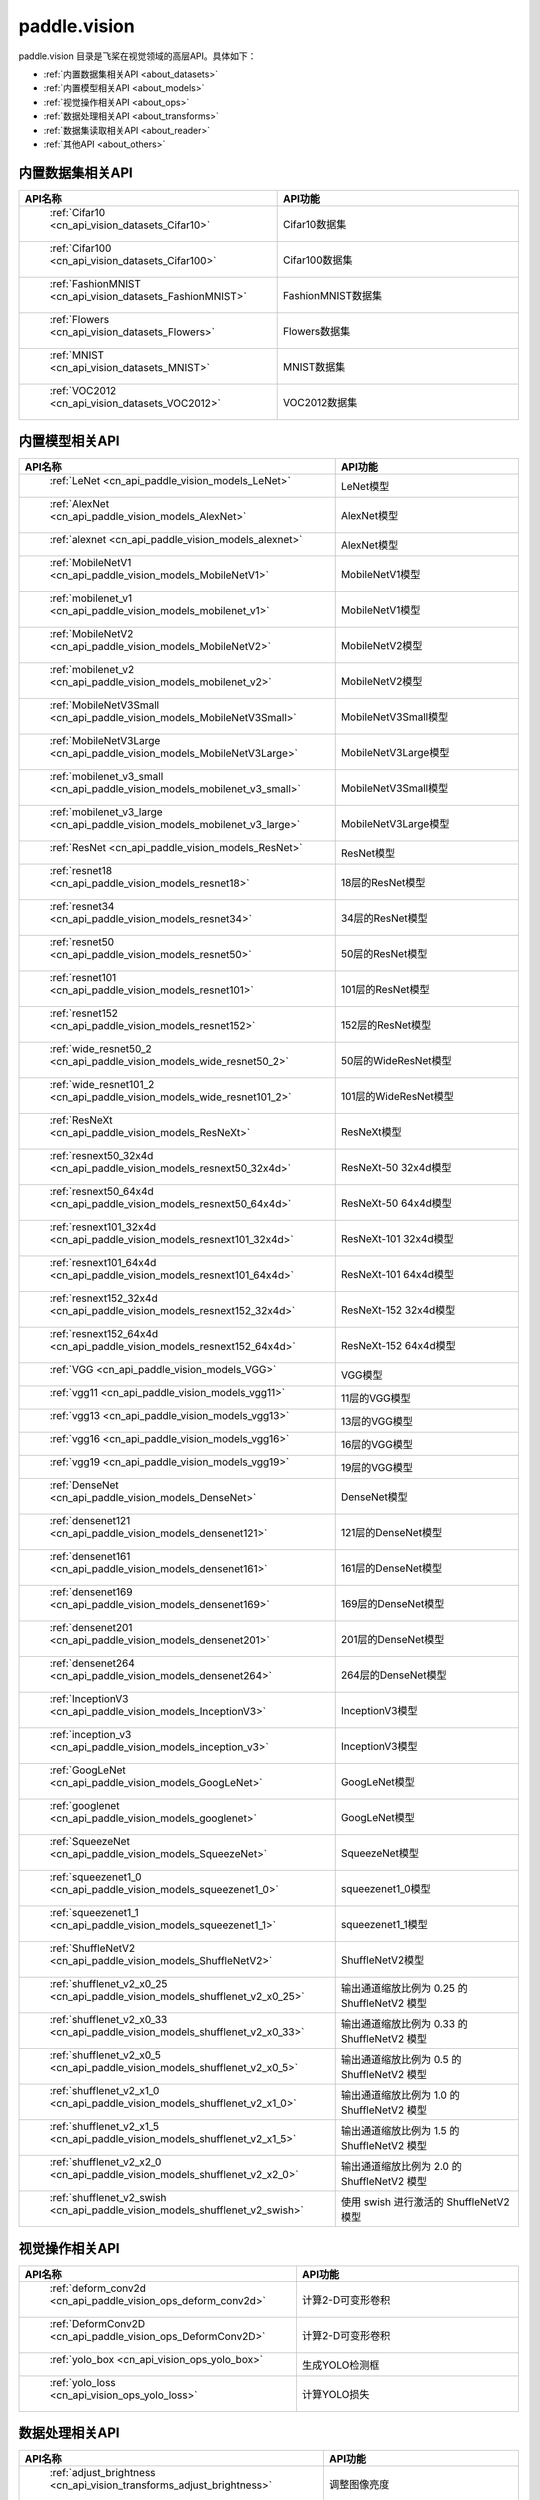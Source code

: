 .. _cn_overview_callbacks:

paddle.vision
---------------------

paddle.vision 目录是飞桨在视觉领域的高层API。具体如下：

-  :ref:`内置数据集相关API <about_datasets>`
-  :ref:`内置模型相关API <about_models>`
-  :ref:`视觉操作相关API <about_ops>`
-  :ref:`数据处理相关API <about_transforms>`
-  :ref:`数据集读取相关API <about_reader>`
-  :ref:`其他API <about_others>`

.. _about_datasets:

内置数据集相关API
::::::::::::::::::::

.. csv-table::
    :header: "API名称", "API功能"
    :widths: 10, 30

    " :ref:`Cifar10 <cn_api_vision_datasets_Cifar10>` ", "Cifar10数据集"
    " :ref:`Cifar100 <cn_api_vision_datasets_Cifar100>` ", "Cifar100数据集"
    " :ref:`FashionMNIST <cn_api_vision_datasets_FashionMNIST>` ", "FashionMNIST数据集"
    " :ref:`Flowers <cn_api_vision_datasets_Flowers>` ", "Flowers数据集"
    " :ref:`MNIST <cn_api_vision_datasets_MNIST>` ", "MNIST数据集"
    " :ref:`VOC2012 <cn_api_vision_datasets_VOC2012>` ", "VOC2012数据集"

.. _about_models:

内置模型相关API
::::::::::::::::::::

.. csv-table::
    :header: "API名称", "API功能"
    :widths: 10, 30

    " :ref:`LeNet <cn_api_paddle_vision_models_LeNet>` ", "LeNet模型"
    " :ref:`AlexNet <cn_api_paddle_vision_models_AlexNet>` ", "AlexNet模型"
    " :ref:`alexnet <cn_api_paddle_vision_models_alexnet>` ", "AlexNet模型"
    " :ref:`MobileNetV1 <cn_api_paddle_vision_models_MobileNetV1>` ", "MobileNetV1模型"
    " :ref:`mobilenet_v1 <cn_api_paddle_vision_models_mobilenet_v1>` ", "MobileNetV1模型"
    " :ref:`MobileNetV2 <cn_api_paddle_vision_models_MobileNetV2>` ", "MobileNetV2模型"
    " :ref:`mobilenet_v2 <cn_api_paddle_vision_models_mobilenet_v2>` ", "MobileNetV2模型"
    " :ref:`MobileNetV3Small <cn_api_paddle_vision_models_MobileNetV3Small>` ", "MobileNetV3Small模型"
    " :ref:`MobileNetV3Large <cn_api_paddle_vision_models_MobileNetV3Large>` ", "MobileNetV3Large模型"
    " :ref:`mobilenet_v3_small <cn_api_paddle_vision_models_mobilenet_v3_small>` ", "MobileNetV3Small模型"
    " :ref:`mobilenet_v3_large <cn_api_paddle_vision_models_mobilenet_v3_large>` ", "MobileNetV3Large模型"
    " :ref:`ResNet <cn_api_paddle_vision_models_ResNet>` ", "ResNet模型"
    " :ref:`resnet18 <cn_api_paddle_vision_models_resnet18>` ", "18层的ResNet模型"
    " :ref:`resnet34 <cn_api_paddle_vision_models_resnet34>` ", "34层的ResNet模型"
    " :ref:`resnet50 <cn_api_paddle_vision_models_resnet50>` ", "50层的ResNet模型"
    " :ref:`resnet101 <cn_api_paddle_vision_models_resnet101>` ", "101层的ResNet模型"
    " :ref:`resnet152 <cn_api_paddle_vision_models_resnet152>` ", "152层的ResNet模型"
    " :ref:`wide_resnet50_2 <cn_api_paddle_vision_models_wide_resnet50_2>` ", "50层的WideResNet模型"
    " :ref:`wide_resnet101_2 <cn_api_paddle_vision_models_wide_resnet101_2>` ", "101层的WideResNet模型"
    " :ref:`ResNeXt <cn_api_paddle_vision_models_ResNeXt>` ", "ResNeXt模型"
    " :ref:`resnext50_32x4d <cn_api_paddle_vision_models_resnext50_32x4d>` ", "ResNeXt-50 32x4d模型"
    " :ref:`resnext50_64x4d <cn_api_paddle_vision_models_resnext50_64x4d>` ", "ResNeXt-50 64x4d模型"
    " :ref:`resnext101_32x4d <cn_api_paddle_vision_models_resnext101_32x4d>` ", "ResNeXt-101 32x4d模型"
    " :ref:`resnext101_64x4d <cn_api_paddle_vision_models_resnext101_64x4d>` ", "ResNeXt-101 64x4d模型"
    " :ref:`resnext152_32x4d <cn_api_paddle_vision_models_resnext152_32x4d>` ", "ResNeXt-152 32x4d模型"
    " :ref:`resnext152_64x4d <cn_api_paddle_vision_models_resnext152_64x4d>` ", "ResNeXt-152 64x4d模型"
    " :ref:`VGG <cn_api_paddle_vision_models_VGG>` ", "VGG模型"
    " :ref:`vgg11 <cn_api_paddle_vision_models_vgg11>` ", "11层的VGG模型"
    " :ref:`vgg13 <cn_api_paddle_vision_models_vgg13>` ", "13层的VGG模型"
    " :ref:`vgg16 <cn_api_paddle_vision_models_vgg16>` ", "16层的VGG模型"
    " :ref:`vgg19 <cn_api_paddle_vision_models_vgg19>` ", "19层的VGG模型"
    " :ref:`DenseNet <cn_api_paddle_vision_models_DenseNet>` ", "DenseNet模型"
    " :ref:`densenet121 <cn_api_paddle_vision_models_densenet121>` ", "121层的DenseNet模型"
    " :ref:`densenet161 <cn_api_paddle_vision_models_densenet161>` ", "161层的DenseNet模型"
    " :ref:`densenet169 <cn_api_paddle_vision_models_densenet169>` ", "169层的DenseNet模型"
    " :ref:`densenet201 <cn_api_paddle_vision_models_densenet201>` ", "201层的DenseNet模型"
    " :ref:`densenet264 <cn_api_paddle_vision_models_densenet264>` ", "264层的DenseNet模型"
    " :ref:`InceptionV3 <cn_api_paddle_vision_models_InceptionV3>` ", "InceptionV3模型"
    " :ref:`inception_v3 <cn_api_paddle_vision_models_inception_v3>` ", "InceptionV3模型"
    " :ref:`GoogLeNet <cn_api_paddle_vision_models_GoogLeNet>` ", "GoogLeNet模型"
    " :ref:`googlenet <cn_api_paddle_vision_models_googlenet>` ", "GoogLeNet模型"
    " :ref:`SqueezeNet <cn_api_paddle_vision_models_SqueezeNet>` ", "SqueezeNet模型"
    " :ref:`squeezenet1_0 <cn_api_paddle_vision_models_squeezenet1_0>` ", "squeezenet1_0模型"
    " :ref:`squeezenet1_1 <cn_api_paddle_vision_models_squeezenet1_1>` ", "squeezenet1_1模型"
    " :ref:`ShuffleNetV2 <cn_api_paddle_vision_models_ShuffleNetV2>` ", "ShuffleNetV2模型"
    " :ref:`shufflenet_v2_x0_25 <cn_api_paddle_vision_models_shufflenet_v2_x0_25>` ", "输出通道缩放比例为 0.25 的 ShuffleNetV2 模型"
    " :ref:`shufflenet_v2_x0_33 <cn_api_paddle_vision_models_shufflenet_v2_x0_33>` ", "输出通道缩放比例为 0.33 的 ShuffleNetV2 模型"
    " :ref:`shufflenet_v2_x0_5 <cn_api_paddle_vision_models_shufflenet_v2_x0_5>` ", "输出通道缩放比例为 0.5 的 ShuffleNetV2 模型"
    " :ref:`shufflenet_v2_x1_0 <cn_api_paddle_vision_models_shufflenet_v2_x1_0>` ", "输出通道缩放比例为 1.0 的 ShuffleNetV2 模型"
    " :ref:`shufflenet_v2_x1_5 <cn_api_paddle_vision_models_shufflenet_v2_x1_5>` ", "输出通道缩放比例为 1.5 的 ShuffleNetV2 模型"
    " :ref:`shufflenet_v2_x2_0 <cn_api_paddle_vision_models_shufflenet_v2_x2_0>` ", "输出通道缩放比例为 2.0 的 ShuffleNetV2 模型"
    " :ref:`shufflenet_v2_swish <cn_api_paddle_vision_models_shufflenet_v2_swish>` ", "使用 swish 进行激活的 ShuffleNetV2 模型"


.. _about_ops:

视觉操作相关API
::::::::::::::::::::

.. csv-table::
    :header: "API名称", "API功能"
    :widths: 10, 30

    " :ref:`deform_conv2d <cn_api_paddle_vision_ops_deform_conv2d>` ", "计算2-D可变形卷积"
    " :ref:`DeformConv2D <cn_api_paddle_vision_ops_DeformConv2D>` ", "计算2-D可变形卷积"
    " :ref:`yolo_box <cn_api_vision_ops_yolo_box>` ", "生成YOLO检测框"
    " :ref:`yolo_loss <cn_api_vision_ops_yolo_loss>` ", "计算YOLO损失"

.. _about_transforms:

数据处理相关API
::::::::::::::::::::

.. csv-table::
    :header: "API名称", "API功能"
    :widths: 10, 30

    " :ref:`adjust_brightness <cn_api_vision_transforms_adjust_brightness>` ", "调整图像亮度"
    " :ref:`adjust_contrast <cn_api_vision_transforms_adjust_contrast>` ", "调整图像对比度"
    " :ref:`adjust_hue <cn_api_vision_transforms_adjust_hue>` ", "调整图像色调"
    " :ref:`BaseTransform <cn_api_vision_transforms_BaseTransform>` ", "图像处理的基类，用于自定义图像处理"
    " :ref:`BrightnessTransform <cn_api_vision_transforms_BrightnessTransform>` ", "调整图像亮度"
    " :ref:`center_crop <cn_api_vision_transforms_center_crop>` ", "对图像进行中心裁剪"
    " :ref:`CenterCrop <cn_api_vision_transforms_CenterCrop>` ", "对图像进行中心裁剪"
    " :ref:`ColorJitter <cn_api_vision_transforms_ColorJitter>` ", "随机调整图像的亮度，对比度，饱和度和色调"
    " :ref:`Compose <cn_api_vision_transforms_Compose>` ", "以列表的方式将数据集预处理的接口进行组合"
    " :ref:`ContrastTransform <cn_api_vision_transforms_ContrastTransform>` ", "调整图像对比度"
    " :ref:`crop <cn_api_vision_transforms_crop>` ", "对图像进行裁剪"
    " :ref:`Grayscale <cn_api_vision_transforms_Grayscale>` ", "对图像进行灰度化"
    " :ref:`hflip <cn_api_vision_transforms_hflip>` ", "水平翻转图像"
    " :ref:`HueTransform <cn_api_vision_transforms_HueTransform>` ", "调整图像色调"
    " :ref:`Normalize <cn_api_vision_transforms_Normalize>` ", "对图像进行归一化"
    " :ref:`normalize <cn_api_vision_transforms_normalize>` ", "对图像进行归一化"
    " :ref:`Pad <cn_api_vision_transforms_Pad>` ", "对图像进行填充"
    " :ref:`pad <cn_api_vision_transforms_pad>` ", "对图像进行填充"
    " :ref:`RandomCrop <cn_api_vision_transforms_RandomCrop>` ", "对图像随机裁剪"
    " :ref:`RandomHorizontalFlip <cn_api_vision_transforms_RandomHorizontalFlip>` ", "基于概率水平翻转图像"
    " :ref:`RandomResizedCrop <cn_api_vision_transforms_RandomResizedCrop>` ", "基于概率随机按照大小和长宽比对图像进行裁剪"
    " :ref:`RandomRotation <cn_api_vision_transforms_RandomRotation>` ", "对图像随机旋转"
    " :ref:`RandomVerticalFlip <cn_api_vision_transforms_RandomVerticalFlip>` ", "基于概率垂直翻转图像"
    " :ref:`Resize <cn_api_vision_transforms_Resize>` ", "对图像调整大小"
    " :ref:`resize <cn_api_vision_transforms_resize>` ", "对图像调整大小"
    " :ref:`rotate <cn_api_vision_transforms_rotate>` ", "对图像随机旋转"
    " :ref:`SaturationTransform <cn_api_vision_transforms_SaturationTransform>` ", "调整图像饱和度"
    " :ref:`to_grayscale <cn_api_vision_transforms_to_grayscale>` ", "对图像进行灰度化"
    " :ref:`to_tensor <cn_api_vision_transforms_to_tensor>` ", "将`PIL.Image`或`numpy.ndarray`转为`paddle.Tensor`"
    " :ref:`ToTensor <cn_api_vision_transforms_ToTensor>` ", "将`PIL.Image`或`numpy.ndarray`转为`paddle.Tensor`"
    " :ref:`Transpose <cn_api_vision_transforms_Transpose>` ", "将输入的图像数据更改为目标格式"
    " :ref:`vflip <cn_api_vision_transforms_vflip>` ", "垂直翻转图像"


.. _about_reader:

数据集读取相关API
::::::::::::::::::::

.. csv-table::
    :header: "API名称", "API功能"
    :widths: 10, 30

    " :ref:`file_label_loader <cn_api_vision_reader_file_label_loader>` ", "根据输入indices读取ImageNet格式数据集对应样本"
    " :ref:`file_label_reader <cn_api_vision_reader_file_label_reader>` ", "迭代式读取ImageNet格式数据集对应样本"


.. _about_others:

其他API
::::::::::::::::::::

.. csv-table::
    :header: "API名称", "API功能"
    :widths: 10, 30

    " :ref:`get_image_backend <cn_api_vision_image_get_image_backend>` ", "获取用于加载图像的模块名称"
    " :ref:`image_load <cn_api_vision_image_image_load>` ", "读取一个图像"
    " :ref:`set_image_backend <cn_api_vision_image_set_image_backend>` ", "指定用于加载图像的后端"
